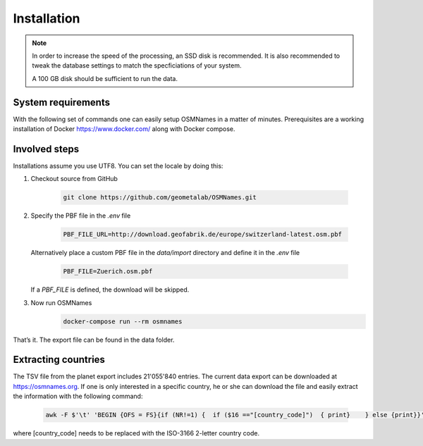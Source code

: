 
Installation
============

.. Note::
  In order to increase the speed of the processing, an SSD disk is recommended. It is also recommended to tweak the database settings to match the specficiations of your system.

  A 100 GB disk should be sufficient to run the data.

System requirements
-------------------
With the following set of commands one can easily setup OSMNames in a matter of minutes. Prerequisites are a working installation of Docker https://www.docker.com/ along with Docker compose.


Involved steps
--------------

Installations assume you use UTF8. You can set the locale by doing this:


1.	Checkout source from GitHub

	  .. code-block:: bash

	  	git clone https://github.com/geometalab/OSMNames.git

2.	Specify the PBF file in the `.env` file

	  .. code-block:: bash

		PBF_FILE_URL=http://download.geofabrik.de/europe/switzerland-latest.osm.pbf


	Alternatively place a custom PBF file in the `data/import` directory and define it in the `.env` file

	  .. code-block:: bash

		PBF_FILE=Zuerich.osm.pbf

	If a `PBF_FILE` is defined, the download will be skipped.

3.	Now run OSMNames
	  .. code-block:: bash

		docker-compose run --rm osmnames


That’s it. The export file can be found in the data folder.

Extracting countries
--------------------
The TSV file from the planet export includes 21'055'840 entries. The current data export can be downloaded at https://osmnames.org.
If one is only interested in a specific country, he or she can download the file and easily extract the information with the following command:

  .. code-block:: bash

  	awk -F $'\t' 'BEGIN {OFS = FS}{if (NR!=1) {  if ($16 =="[country_code]")  { print}    } else {print}}' planet-latest.tsv > countryExtract.tsv

where [country_code] needs to be replaced with the ISO-3166 2-letter country code.
